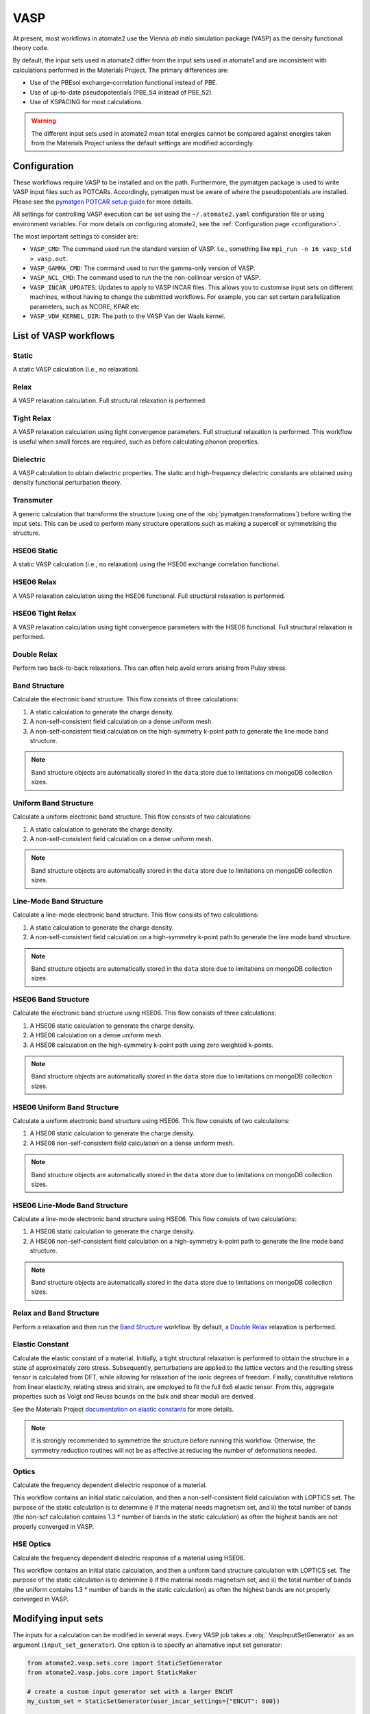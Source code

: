 .. _codes.vasp:

====
VASP
====

At present, most workflows in atomate2 use the Vienna *ab initio* simulation package
(VASP) as the density functional theory code.

By default, the input sets used in atomate2 differ from the input sets used in atomate1
and are inconsistent with calculations performed in the Materials Project. The primary
differences are:

- Use of the PBEsol exchange–correlation functional instead of PBE.
- Use of up-to-date pseudopotentials (PBE_54 instead of PBE_52).
- Use of KSPACING for most calculations.

.. warning::

    The different input sets used in atomate2 mean total energies cannot be compared
    against energies taken from the Materials Project unless the default settings are
    modified accordingly.

Configuration
-------------

These workflows require VASP to be installed and on the path. Furthermore, the pymatgen
package is used to write VASP input files such as POTCARs. Accordingly, pymatgen
must be aware of where the pseudopotentials are installed. Please see the `pymatgen
POTCAR setup guide <https://pymatgen.org/installation.html#potcar-setup>`_ for more
details.

All settings for controlling VASP execution can be set using the ``~/.atomate2.yaml``
configuration file or using environment variables. For more details on configuring
atomate2, see the :ref:`Configuration page <configuration>`.

The most important settings to consider are:

- ``VASP_CMD``: The command used run the standard version of VASP. I.e., something like
  ``mpi_run -n 16 vasp_std > vasp.out``.
- ``VASP_GAMMA_CMD``: The command used to run the gamma-only version of VASP.
- ``VASP_NCL_CMD``: The command used to run the the non-collinear version of VASP.
- ``VASP_INCAR_UPDATES``: Updates to apply to VASP INCAR files. This allows you to
  customise input sets on different machines, without having to change the submitted
  workflows. For example, you can set certain parallelization parameters, such as
  NCORE, KPAR etc.
- ``VASP_VDW_KERNEL_DIR``: The path to the VASP Van der Waals kernel.

.. _vasp_workflows:

List of VASP workflows
----------------------

.. csv-table::
   :file: vasp-workflows.csv
   :widths: 40, 20, 40
   :header-rows: 1

Static
^^^^^^

A static VASP calculation (i.e., no relaxation).

Relax
^^^^^

A VASP relaxation calculation. Full structural relaxation is performed.

Tight Relax
^^^^^^^^^^^

A VASP relaxation calculation using tight convergence parameters. Full structural
relaxation is performed. This workflow is useful when small forces are required, such
as before calculating phonon properties.

Dielectric
^^^^^^^^^^

A VASP calculation to obtain dielectric properties. The static and high-frequency
dielectric constants are obtained using density functional perturbation theory.

Transmuter
^^^^^^^^^^

A generic calculation that transforms the structure (using one of the
:obj:`pymatgen.transformations`) before writing the input sets. This can be used to
perform many structure operations such as making a supercell or symmetrising the
structure.

HSE06 Static
^^^^^^^^^^^^

A static VASP calculation (i.e., no relaxation) using the HSE06 exchange correlation
functional.

HSE06 Relax
^^^^^^^^^^^

A VASP relaxation calculation using the HSE06 functional. Full structural relaxation
is performed.

HSE06 Tight Relax
^^^^^^^^^^^^^^^^^

A VASP relaxation calculation using tight convergence parameters with the HSE06
functional. Full structural relaxation is performed.

Double Relax
^^^^^^^^^^^^

Perform two back-to-back relaxations. This can often help avoid errors arising from
Pulay stress.

Band Structure
^^^^^^^^^^^^^^

Calculate the electronic band structure. This flow consists of three calculations:

1. A static calculation to generate the charge density.
2. A non-self-consistent field calculation on a dense uniform mesh.
3. A non-self-consistent field calculation on the high-symmetry k-point path to generate
   the line mode band structure.

.. Note::

   Band structure objects are automatically stored in the ``data`` store due to
   limitations on mongoDB collection sizes.

Uniform Band Structure
^^^^^^^^^^^^^^^^^^^^^^

Calculate a uniform electronic band structure. This flow consists of two calculations:

1. A static calculation to generate the charge density.
2. A non-self-consistent field calculation on a dense uniform mesh.

.. Note::

   Band structure objects are automatically stored in the ``data`` store due to
   limitations on mongoDB collection sizes.

Line-Mode Band Structure
^^^^^^^^^^^^^^^^^^^^^^^^

Calculate a line-mode electronic band structure. This flow consists of two calculations:

1. A static calculation to generate the charge density.
2. A non-self-consistent field calculation on a high-symmetry k-point path to generate
   the line mode band structure.

.. Note::

   Band structure objects are automatically stored in the ``data`` store due to
   limitations on mongoDB collection sizes.

HSE06 Band Structure
^^^^^^^^^^^^^^^^^^^^

Calculate the electronic band structure using HSE06. This flow consists of three
calculations:

1. A HSE06 static calculation to generate the charge density.
2. A HSE06 calculation on a dense uniform mesh.
3. A HSE06 calculation on the high-symmetry k-point path using zero weighted k-points.

.. Note::

   Band structure objects are automatically stored in the ``data`` store due to
   limitations on mongoDB collection sizes.

HSE06 Uniform Band Structure
^^^^^^^^^^^^^^^^^^^^^^^^^^^^

Calculate a uniform electronic band structure using HSE06. This flow consists of two
calculations:

1. A HSE06 static calculation to generate the charge density.
2. A HSE06 non-self-consistent field calculation on a dense uniform mesh.

.. Note::

   Band structure objects are automatically stored in the ``data`` store due to
   limitations on mongoDB collection sizes.

HSE06 Line-Mode Band Structure
^^^^^^^^^^^^^^^^^^^^^^^^^^^^^^

Calculate a line-mode electronic band structure using HSE06. This flow consists of two
calculations:

1. A HSE06 static calculation to generate the charge density.
2. A HSE06 non-self-consistent field calculation on a high-symmetry k-point path to
   generate the line mode band structure.

.. Note::

   Band structure objects are automatically stored in the ``data`` store due to
   limitations on mongoDB collection sizes.

Relax and Band Structure
^^^^^^^^^^^^^^^^^^^^^^^^

Perform a relaxation and then run the `Band Structure`_ workflow. By default, a
`Double Relax`_ relaxation is performed.

Elastic Constant
^^^^^^^^^^^^^^^^

Calculate the elastic constant of a material. Initially, a tight structural relaxation
is performed to obtain the structure in a state of approximately zero stress.
Subsequently, perturbations are applied to the lattice vectors and the resulting
stress tensor is calculated from DFT, while allowing for relaxation of the ionic degrees
of freedom. Finally, constitutive relations from linear elasticity, relating stress and
strain, are employed to fit the full 6x6 elastic tensor. From this, aggregate properties
such as Voigt and Reuss bounds on the bulk and shear moduli are derived.

See the Materials Project `documentation on elastic constants
<https://docs.materialsproject.org/methodology/elasticity/>`_ for more details.

.. Note::
    It is strongly recommended to symmetrize the structure before running this workflow.
    Otherwise, the symmetry reduction routines will not be as effective at reducing the
    number of deformations needed.


Optics
^^^^^^

Calculate the frequency dependent dielectric response of a material.

This workflow contains an initial static calculation, and then a non-self-consistent
field calculation with LOPTICS set. The purpose of the static calculation is to
determine i) if the material needs magnetism set, and ii) the total number of bands (the
non-scf calculation contains 1.3 * number of bands in the static calculation) as often
the highest bands are not properly converged in VASP.

HSE Optics
^^^^^^^^^^

Calculate the frequency dependent dielectric response of a material using HSE06.

This workflow contains an initial static calculation, and then a uniform band structure
calculation with LOPTICS set. The purpose of the static calculation is to determine i)
if the material needs magnetism set, and ii) the total number of bands (the uniform
contains 1.3 * number of bands in the static calculation) as often the highest bands are
not properly converged in VASP.


.. _modifying_input_sets:

Modifying input sets
--------------------

The inputs for a calculation can be modified in several ways. Every VASP job
takes a :obj:`.VaspInputSetGenerator` as an argument (``input_set_generator``). One
option is to specify an alternative input set generator:

.. code-block:: python

    from atomate2.vasp.sets.core import StaticSetGenerator
    from atomate2.vasp.jobs.core import StaticMaker

    # create a custom input generator set with a larger ENCUT
    my_custom_set = StaticSetGenerator(user_incar_settings={"ENCUT": 800})

    # initialise the static maker to use the custom input set generator
    static_maker = StaticMaker(input_set_generator=my_custom_set)

    # create a job using the customised maker
    static_job = static_maker.make(structure)

The second approach is to edit the job after it has been made. All VASP jobs have a
``maker`` attribute containing a *copy* of the ``Maker`` that made them. Updating
the ``input_set_generator`` attribute maker will update the input set that gets
written:

.. code-block:: python

    static_job.maker.input_set_generator.user_incar_settings["LOPTICS"] = True

Finally, sometimes you have a workflow containing many VASP jobs. In this case it can be
tedious to update the input sets for each job individually. Atomate2 provides helper
functions called "powerups" that can apply settings updates to all VASP jobs in a flow.
These powerups also contain filters for the name of the job and the maker used to
generate them.

.. code-block:: python

    from atomate2.vasp.powerups import update_user_incar_settings
    from atomate2.vasp.flows.elastic import ElasticMaker
    from atomate2.vasp.flows.core import DoubleRelaxMaker
    from atomate2.vasp.core.elastic import ElasticRelaxMaker

    # make a flow to calculate the elastic constants
    elastic_flow = ElasticMaker().make(structure)

    # update the ENCUT of all VASP jobs in the flow
    new_flow = update_user_incar_settings(elastic_flow, {"ENCUT": 200})

    # only update VASP jobs which have "deformation" in the job name.
    new_flow = update_user_incar_settings(
        elastic_flow, {"ENCUT": 200}, name_filter="deformation"
    )

    # only update VASP jobs which were generated by an ElasticRelaxMaker
    new_flow = update_user_incar_settings(
        elastic_flow, {"ENCUT": 200}, class_filter=ElasticRelaxMaker
    )

    # powerups can also be applied directly to a Maker. This can be useful for makers
    # that produce flows, as it allows you to update all nested makers. E.g.
    relax_maker = DoubleRelaxMaker()
    new_maker = update_user_incar_settings(relax_maker, {"ENCUT": 200})
    flow = new_maker.make(structure)  # this flow will reflect the updated ENCUT value

.. note::
    Powerups return a copy of the original flow or Maker and do not modify it in place.

In addition to the ability to change INCAR parameters on-the-fly, the
:obj:`.VaspInputSetGenerator`, ``Maker`` object, and "powerups" allow for the manual
modification of several additional VASP settings, such as the k-points
(``user_kpoints_settings``) and choice of pseudopotentials (``user_potcar_settings``).

If a greater degree of flexibility is needed, the user can define a default set of input
arguments (``config_dict``) that can be provided to the :obj:`.VaspInputSetGenerator`.
By default, the :obj:`.VaspInputSetGenerator` uses a base set of VASP input parameters
from :obj:`.BaseVaspSet.yaml`, which each ``Maker`` is
built upon. If desired, the user can define a custom ``.yaml`` file that contains a
different base set of VASP settings to use. An example of how this
can be done is shown below for a representative static calculation.

.. code-block:: python

    from atomate2.vasp.sets.core import StaticSetGenerator
    from atomate2.vasp.jobs.core import StaticMaker
    from atomate2.vasp.jobs.base import VaspInputSetGenerator
    from monty.serialization import loadfn

    # read in a custom config file
    user_config_dict = loadfn("/path/to/my/CustomVaspSet.yaml")

    # create a custom static set generator with user-defined defaults. Also change the
    # NELMIN parameter to 6 (for demonstration purposes)
    my_custom_set = StaticSetGenerator(
        user_incar_settings={"NELMIN": 6},
        config_dict=user_config_dict,
    )

    # initialise the static maker to use the custom input set generator
    static_maker = StaticMaker(input_set_generator=my_custom_set)

    # create a job using the customised maker
    static_job = static_maker.make(structure)

.. _connecting_vasp_jobs:

Chaining workflows
------------------

All VASP workflows are constructed using the ``Maker.make()`` function. The arguments
for this function always include:

- ``structure``: A pymatgen structure.
- ``prev_vasp_dir``: A previous VASP directory to copy output files from.

There are two options when chaining workflows:

1. Use only the structure from the previous calculation. This can be achieved by only
   setting the ``structure`` argument.
2. Use the structure and additional outputs from a previous calculation. By default,
   these outputs include INCAR settings, the band gap (used to automatically
   set KSPACING), and the magnetic moments. Some workflows will also use other outputs.
   For example, the `Band Structure`_ workflow will copy the CHGCAR file (charge
   density) from the previous calculation. This can be achieve by setting both the
   ``structure`` and ``prev_vasp_dir`` arguments.

These two examples are illustrated in the code below, where we chain a relaxation
calculation and a static calculation.

.. code-block:: python

    from jobflow import Flow
    from atomate2.vasp.jobs.core import RelaxMaker, StaticMaker
    from pymatgen.core.structure import Structure

    si_structure = Structure.from_file("Si.cif")

    # create a relax job
    relax_job = RelaxMaker().make(structure=si_structure)

    # create a static job that will use only the structure from the relaxation
    static_job = StaticMaker().make(structure=relax_job.output.structure)

    # create a static job that will use additional outputs from the relaxation
    static_job = StaticMaker().make(
        structure=relax_job.output.structure, prev_vasp_dir=relax_job.output.dir_name
    )

    # create a flow including the two jobs and set the output to be that of the static
    my_flow = Flow([relax_job, static_job], output=static_job.output)
